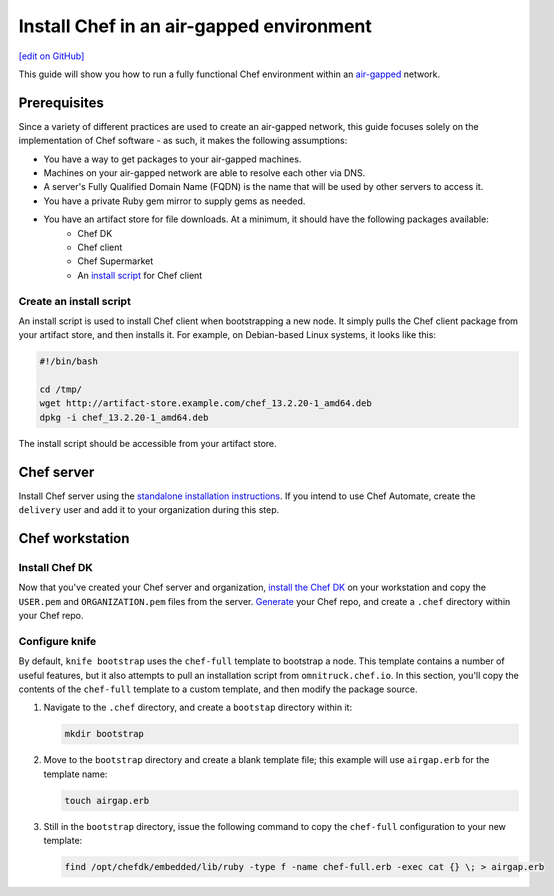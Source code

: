 =====================================================
Install Chef in an air-gapped environment
=====================================================
`[edit on GitHub] <https://github.com/chef/chef-web-docs/blob/master/chef_master/source/install_chef_air_gap.rst>`__

This guide will show you how to run a fully functional Chef environment within an `air-gapped <https://en.wikipedia.org/wiki/Air_gap_(networking)>`__ network.

Prerequisites
=====================================================

Since a variety of different practices are used to create an air-gapped network, this guide focuses solely on the implementation of Chef software - as such, it makes the following assumptions:

* You have a way to get packages to your air-gapped machines.
* Machines on your air-gapped network are able to resolve each other via DNS.
* A server's Fully Qualified Domain Name (FQDN) is the name that will be used by other servers to access it.
* You have a private Ruby gem mirror to supply gems as needed.
* You have an artifact store for file downloads. At a minimum, it should have the following packages available:
    * Chef DK
    * Chef client
    * Chef Supermarket
    * An `install script </#create-an-install-script>`__ for Chef client

Create an install script
-----------------------------------------------------
An install script is used to install Chef client when bootstrapping a new node. It simply pulls the Chef client package from your artifact store, and then installs it. For example, on Debian-based Linux systems, it looks like this:

.. code-block:: bash

   #!/bin/bash

   cd /tmp/
   wget http://artifact-store.example.com/chef_13.2.20-1_amd64.deb
   dpkg -i chef_13.2.20-1_amd64.deb

The install script should be accessible from your artifact store.

Chef server
=====================================================
Install Chef server using the `standalone installation instructions </install_server.html#standalone>`__. If you intend to use Chef Automate, create the ``delivery`` user and add it to your organization during this step.

Chef workstation
=====================================================

Install Chef DK
-----------------------------------------------------
Now that you've created your Chef server and organization, `install the Chef DK </install_dk.html#install-on-a-workstation>`__ on your workstation and copy the ``USER.pem`` and ``ORGANIZATION.pem`` files from the server. `Generate </install_dk.html#manually-w-o-webui>`__ your Chef repo, and create a ``.chef`` directory within your Chef repo.

Configure knife
-----------------------------------------------------
By default, ``knife bootstrap`` uses the ``chef-full`` template to bootstrap a node. This template contains a number of useful features, but it also attempts to pull an installation script from ``omnitruck.chef.io``. In this section, you'll copy the contents of the ``chef-full`` template to a custom template, and then modify the package source.

#. Navigate to the ``.chef`` directory, and create a ``bootstap`` directory within it:

   .. code-block:: bash

      mkdir bootstrap

#. Move to the ``bootstrap`` directory and create a blank template file; this example will use ``airgap.erb`` for the template name:

   .. code-block:: bash

      touch airgap.erb

#. Still in the ``bootstrap`` directory, issue the following command to copy the ``chef-full`` configuration to your new template:

   .. code-block:: bash

      find /opt/chefdk/embedded/lib/ruby -type f -name chef-full.erb -exec cat {} \; > airgap.erb
